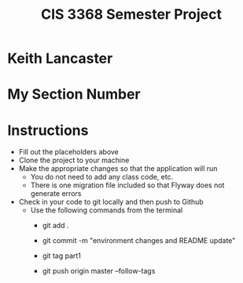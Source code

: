 #+TITLE: CIS 3368 Semester Project

* Keith Lancaster
* My Section Number

* Instructions
- Fill out the placeholders above
- Clone the project to your machine
- Make the appropriate changes so that the application will run
  - You do not need to add any class code, etc.
  - There is one migration file included so that Flyway does not generate errors
- Check in your code to git locally and then push to Github
  - Use the following commands from the terminal
    - git add .

    - git commit -m "environment changes and README update"
    
    - git tag part1
    
    - git push origin master --follow-tags

